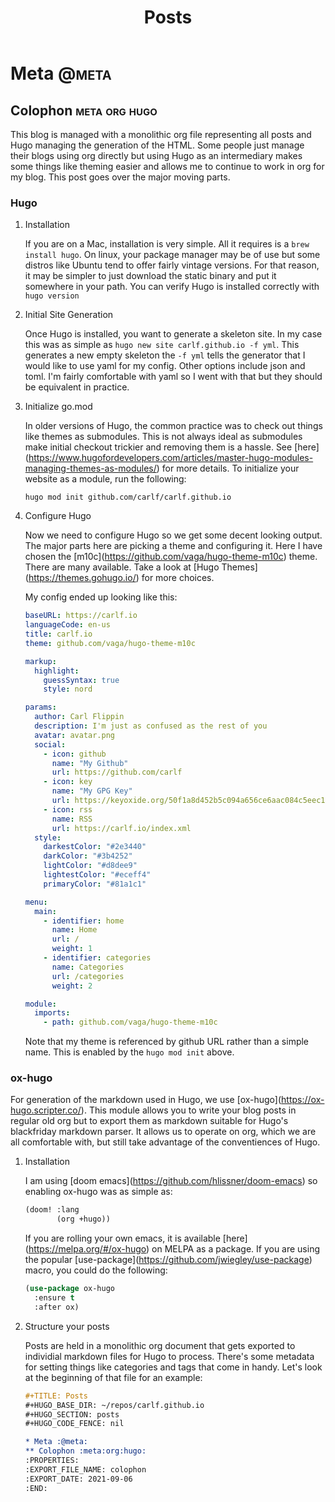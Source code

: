 #+TITLE: Posts
#+HUGO_BASE_DIR: ~/repos/carlf.github.io
#+HUGO_SECTION: posts
#+HUGO_CODE_FENCE: nil

* Meta :@meta:
** Colophon :meta:org:hugo:
:PROPERTIES:
:EXPORT_FILE_NAME: colophon
:EXPORT_DATE: 2021-09-06
:END:
This blog is managed with a monolithic org file representing all posts and Hugo
managing the generation of the HTML. Some people just manage their blogs using
org directly but using Hugo as an intermediary makes some things like theming
easier and allows me to continue to work in org for my blog. This post goes over
the major moving parts.
*** Hugo
**** Installation
If you are on a Mac, installation is very simple. All it requires is a =brew
install hugo=. On linux, your package manager may be of use but some distros
like Ubuntu tend to offer fairly vintage versions. For that reason, it may be
simpler to just download the static binary and put it somewhere in your path.
You can verify Hugo is installed correctly with =hugo version=
**** Initial Site Generation
Once Hugo is installed, you want to generate a skeleton site. In my case this
was as simple as =hugo new site carlf.github.io -f yml=. This generates a new
empty skeleton the =-f yml= tells the generator that I would like to use yaml
for my config. Other options include json and toml. I'm fairly comfortable with
yaml so I went with that but they should be equivalent in practice.
**** Initialize go.mod
In older versions of Hugo, the common practice was to check out things like
themes as submodules. This is not always ideal as submodules make initial
checkout trickier and removing them is a hassle. See
[here](https://www.hugofordevelopers.com/articles/master-hugo-modules-managing-themes-as-modules/)
for more details. To initialize your website as a module, run the following:

#+begin_src shell
hugo mod init github.com/carlf/carlf.github.io
#+end_src
**** Configure Hugo
Now we need to configure Hugo so we get some decent looking output. The major
parts here are picking a theme and configuring it. Here I have chosen the
[m10c](https://github.com/vaga/hugo-theme-m10c) theme. There are many available.
Take a look at [Hugo Themes](https://themes.gohugo.io/) for more choices.

My config ended up looking like this:

#+begin_src yaml
baseURL: https://carlf.io
languageCode: en-us
title: carlf.io
theme: github.com/vaga/hugo-theme-m10c

markup:
  highlight:
    guessSyntax: true
    style: nord

params:
  author: Carl Flippin
  description: I'm just as confused as the rest of you
  avatar: avatar.png
  social:
    - icon: github
      name: "My Github"
      url: https://github.com/carlf
    - icon: key
      name: "My GPG Key"
      url: https://keyoxide.org/50f1a8d452b5c094a656ce6aac084c5eec19856d
    - icon: rss
      name: RSS
      url: https://carlf.io/index.xml
  style:
    darkestColor: "#2e3440"
    darkColor: "#3b4252"
    lightColor: "#d8dee9"
    lightestColor: "#eceff4"
    primaryColor: "#81a1c1"

menu:
  main:
    - identifier: home
      name: Home
      url: /
      weight: 1
    - identifier: categories
      name: Categories
      url: /categories
      weight: 2

module:
  imports:
    - path: github.com/vaga/hugo-theme-m10c
#+end_src

Note that my theme is referenced by github URL rather than a simple name. This is enabled by the =hugo mod init= above.
*** ox-hugo
For generation of the markdown used in Hugo, we use
[ox-hugo](https://ox-hugo.scripter.co/). This module allows you to write your
blog posts in regular old org but to export them as markdown suitable for Hugo's
blackfriday markdown parser. It allows us to operate on org, which we are all
comfortable with, but still take advantage of the conventiences of Hugo.
**** Installation
I am using [doom emacs](https://github.com/hlissner/doom-emacs) so enabling
ox-hugo was as simple as:

#+begin_src emacs-lisp
(doom! :lang
       (org +hugo))
#+end_src

If you are rolling your own emacs, it is available
[here](https://melpa.org/#/ox-hugo) on MELPA as a package. If you are using the
popular [use-package](https://github.com/jwiegley/use-package) macro, you could
do the following:

#+begin_src emacs-lisp
(use-package ox-hugo
  :ensure t
  :after ox)
#+end_src
**** Structure your posts
Posts are held in a monolithic org document that gets exported to individial
markdown files for Hugo to process. There's some metadata for setting things
like categories and tags that come in handy. Let's look at the beginning of that
file for an example:

#+begin_src org
,#+TITLE: Posts
,#+HUGO_BASE_DIR: ~/repos/carlf.github.io
,#+HUGO_SECTION: posts
,#+HUGO_CODE_FENCE: nil

,* Meta :@meta:
,** Colophon :meta:org:hugo:
:PROPERTIES:
:EXPORT_FILE_NAME: colophon
:EXPORT_DATE: 2021-09-06
:END:
#+end_src
